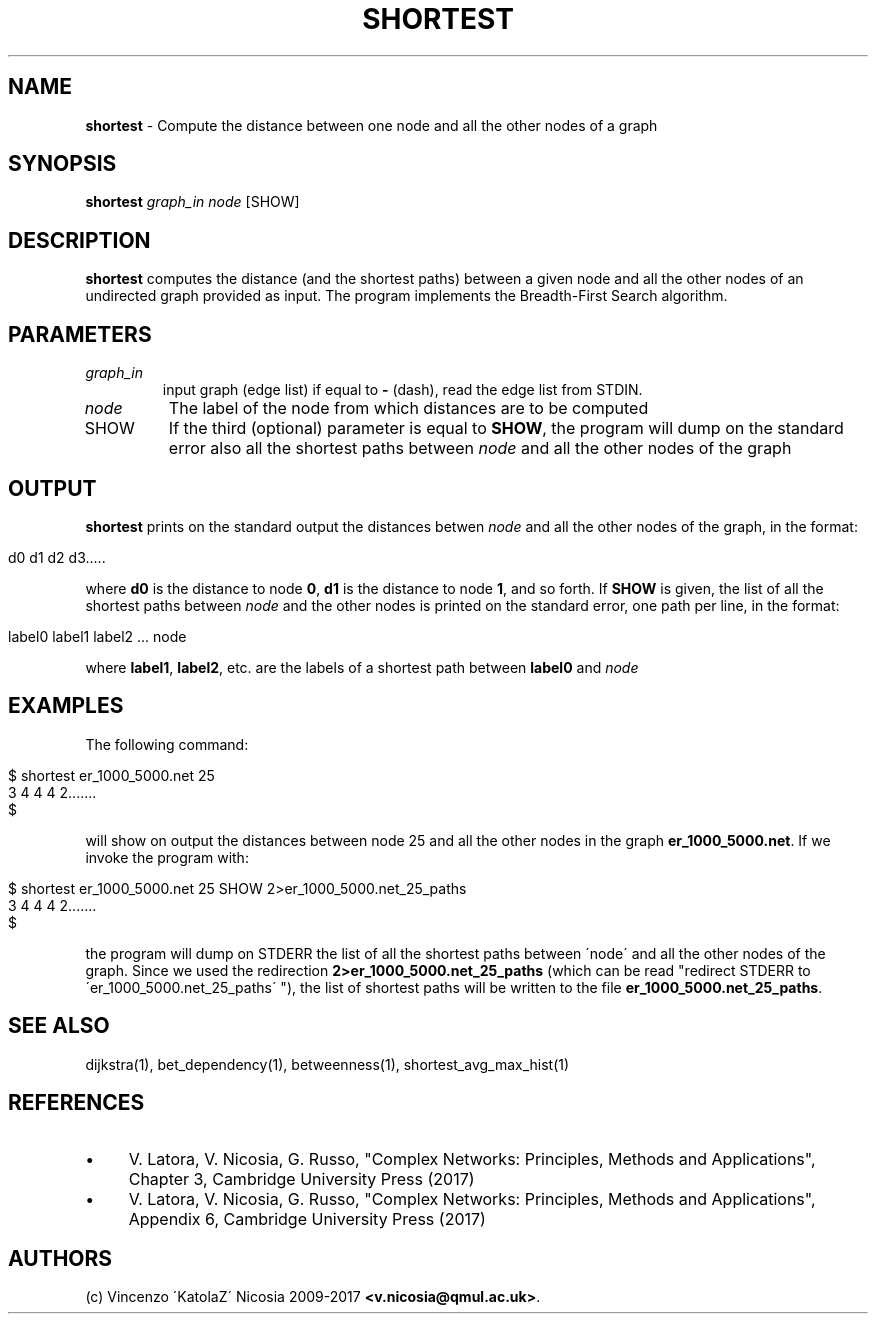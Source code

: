 .\" generated with Ronn/v0.7.3
.\" http://github.com/rtomayko/ronn/tree/0.7.3
.
.TH "SHORTEST" "1" "September 2017" "www.complex-networks.net" "www.complex-networks.net"
.
.SH "NAME"
\fBshortest\fR \- Compute the distance between one node and all the other nodes of a graph
.
.SH "SYNOPSIS"
\fBshortest\fR \fIgraph_in\fR \fInode\fR [SHOW]
.
.SH "DESCRIPTION"
\fBshortest\fR computes the distance (and the shortest paths) between a given node and all the other nodes of an undirected graph provided as input\. The program implements the Breadth\-First Search algorithm\.
.
.SH "PARAMETERS"
.
.TP
\fIgraph_in\fR
input graph (edge list) if equal to \fB\-\fR (dash), read the edge list from STDIN\.
.
.TP
\fInode\fR
The label of the node from which distances are to be computed
.
.TP
SHOW
If the third (optional) parameter is equal to \fBSHOW\fR, the program will dump on the standard error also all the shortest paths between \fInode\fR and all the other nodes of the graph
.
.SH "OUTPUT"
\fBshortest\fR prints on the standard output the distances betwen \fInode\fR and all the other nodes of the graph, in the format:
.
.IP "" 4
.
.nf

d0 d1 d2 d3\.\.\.\.\.
.
.fi
.
.IP "" 0
.
.P
where \fBd0\fR is the distance to node \fB0\fR, \fBd1\fR is the distance to node \fB1\fR, and so forth\. If \fBSHOW\fR is given, the list of all the shortest paths between \fInode\fR and the other nodes is printed on the standard error, one path per line, in the format:
.
.IP "" 4
.
.nf

label0 label1 label2 \.\.\. node
.
.fi
.
.IP "" 0
.
.P
where \fBlabel1\fR, \fBlabel2\fR, etc\. are the labels of a shortest path between \fBlabel0\fR and \fInode\fR
.
.SH "EXAMPLES"
The following command:
.
.IP "" 4
.
.nf

      $ shortest er_1000_5000\.net 25
      3 4 4 4 2\.\.\.\.\.\.\.
      $
.
.fi
.
.IP "" 0
.
.P
will show on output the distances between node 25 and all the other nodes in the graph \fBer_1000_5000\.net\fR\. If we invoke the program with:
.
.IP "" 4
.
.nf

      $ shortest er_1000_5000\.net 25 SHOW 2>er_1000_5000\.net_25_paths
      3 4 4 4 2\.\.\.\.\.\.\.
      $
.
.fi
.
.IP "" 0
.
.P
the program will dump on STDERR the list of all the shortest paths between \'node\' and all the other nodes of the graph\. Since we used the redirection \fB2>er_1000_5000\.net_25_paths\fR (which can be read "redirect STDERR to \'er_1000_5000\.net_25_paths\' "), the list of shortest paths will be written to the file \fBer_1000_5000\.net_25_paths\fR\.
.
.SH "SEE ALSO"
dijkstra(1), bet_dependency(1), betweenness(1), shortest_avg_max_hist(1)
.
.SH "REFERENCES"
.
.IP "\(bu" 4
V\. Latora, V\. Nicosia, G\. Russo, "Complex Networks: Principles, Methods and Applications", Chapter 3, Cambridge University Press (2017)
.
.IP "\(bu" 4
V\. Latora, V\. Nicosia, G\. Russo, "Complex Networks: Principles, Methods and Applications", Appendix 6, Cambridge University Press (2017)
.
.IP "" 0
.
.SH "AUTHORS"
(c) Vincenzo \'KatolaZ\' Nicosia 2009\-2017 \fB<v\.nicosia@qmul\.ac\.uk>\fR\.
